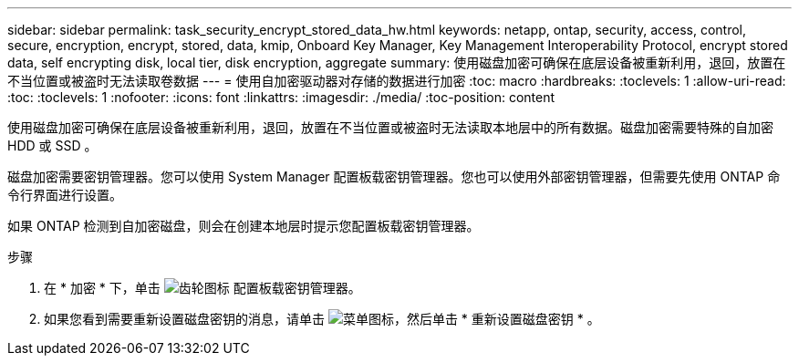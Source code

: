 ---
sidebar: sidebar 
permalink: task_security_encrypt_stored_data_hw.html 
keywords: netapp, ontap, security, access, control, secure, encryption, encrypt, stored, data, kmip, Onboard Key Manager, Key Management Interoperability Protocol, encrypt stored data, self encrypting disk, local tier, disk encryption, aggregate 
summary: 使用磁盘加密可确保在底层设备被重新利用，退回，放置在不当位置或被盗时无法读取卷数据 
---
= 使用自加密驱动器对存储的数据进行加密
:toc: macro
:hardbreaks:
:toclevels: 1
:allow-uri-read: 
:toc: 
:toclevels: 1
:nofooter: 
:icons: font
:linkattrs: 
:imagesdir: ./media/
:toc-position: content


[role="lead"]
使用磁盘加密可确保在底层设备被重新利用，退回，放置在不当位置或被盗时无法读取本地层中的所有数据。磁盘加密需要特殊的自加密 HDD 或 SSD 。

磁盘加密需要密钥管理器。您可以使用 System Manager 配置板载密钥管理器。您也可以使用外部密钥管理器，但需要先使用 ONTAP 命令行界面进行设置。

如果 ONTAP 检测到自加密磁盘，则会在创建本地层时提示您配置板载密钥管理器。

.步骤
. 在 * 加密 * 下，单击 image:icon_gear.gif["齿轮图标"] 配置板载密钥管理器。
. 如果您看到需要重新设置磁盘密钥的消息，请单击 image:icon_kabob.gif["菜单图标"]，然后单击 * 重新设置磁盘密钥 * 。

